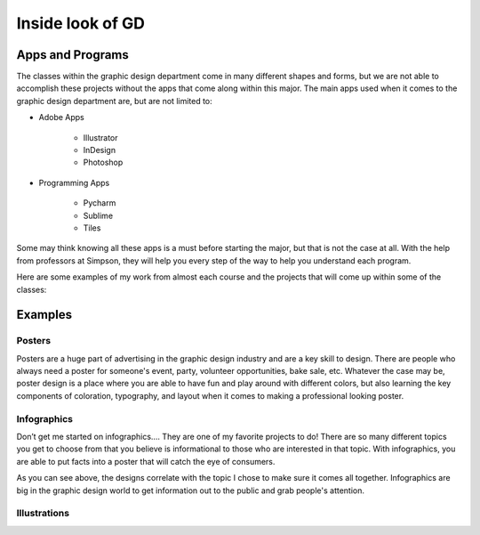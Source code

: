 Inside look of GD
=================

Apps and Programs
-----------------

The classes within the graphic design department come in many different shapes
and forms, but we are not able to accomplish these projects without the apps that
come along within this major. The main apps used when it comes to the graphic
design department are, but are not limited to:

* Adobe Apps

    * Illustrator
    * InDesign
    * Photoshop
* Programming Apps

    * Pycharm
    * Sublime
    * Tiles

Some may think knowing all these apps is a must before starting the major, but
that is not the case at all. With the help from professors at Simpson, they will
help you every step of the way to help you understand each program.

Here are some examples of my work from almost each course and the projects that
will come up within some of the classes:

Examples
--------

Posters
^^^^^^^

|pic 1| |pic 2|

.. |pic 1| image:: yoga_poster.jpeg
   :width: 300px

.. |pic 2| image:: sundance_poster.jpeg
   :width: 400px

Posters are a huge part of advertising in the graphic design industry and are a
key skill to design. There are people who always need a poster for someone's
event, party, volunteer opportunities, bake sale, etc. Whatever the case may be,
poster design is a place where you are able to have fun and play around with
different colors, but also learning the key components of coloration, typography,
and layout when it comes to making a professional looking poster.

Infographics
^^^^^^^^^^^^

|pic 3| |pic 4|

.. |pic 3| image:: infographic_wedding.jpeg
   :width: 300px

.. |pic 4| image:: infographic_sm.jpeg
   :width: 400px

Don’t get me started on infographics…. They are one of my favorite projects to do!
There are so many different topics you get to choose from that you believe is
informational to those who are interested in that topic. With infographics, you
are able to put facts into a poster that will catch the eye of consumers.

As you can see above, the designs correlate with the topic I chose to make sure
it comes all together. Infographics are big in the graphic design world to get
information out to the public and grab people's attention.

Illustrations
^^^^^^^^^^^^^


